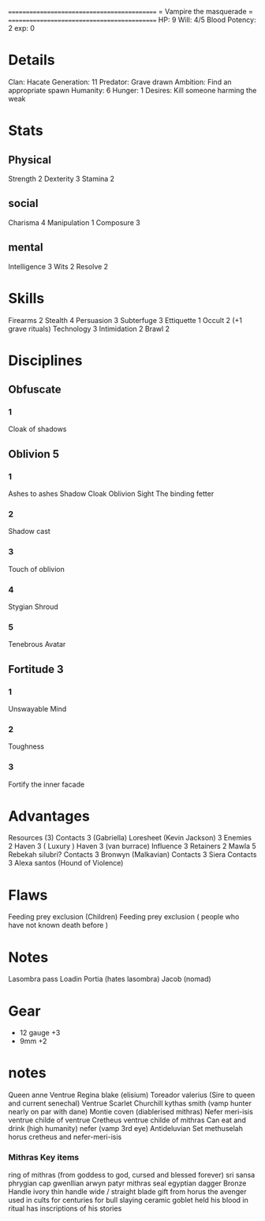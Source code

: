 ============================================
=          Vampire the masquerade          =
============================================
HP: 9
Will: 4/5
Blood Potency: 2
exp: 0

* Details
Clan: Hacate
Generation: 11
Predator: Grave drawn
Ambition: Find an appropriate spawn
Humanity: 6
Hunger: 1
Desires: Kill someone harming the weak
* Stats
** Physical
Strength 2
Dexterity 3
Stamina 2
** social
Charisma 4
Manipulation 1
Composure 3
** mental
Intelligence 3
Wits 2
Resolve 2


* Skills
Firearms 2
Stealth 4
Persuasion 3
Subterfuge 3
Ettiquette 1
Occult 2 (+1 grave rituals)
Technology 3
Intimidation 2
Brawl 2

* Disciplines
** Obfuscate
*** 1
Cloak of shadows
** Oblivion 5
*** 1
 Ashes to ashes
 Shadow Cloak
 Oblivion Sight
 The binding fetter
*** 2
Shadow cast
*** 3
Touch of oblivion
*** 4
Stygian Shroud
*** 5
Tenebrous Avatar
** Fortitude 3
*** 1
Unswayable Mind
*** 2
Toughness
*** 3
Fortify the inner facade
* Advantages
 Resources (3)
 Contacts 3 (Gabriella)
 Loresheet (Kevin Jackson) 3
 Enemies 2
 Haven 3 ( Luxury )
 Haven 3 (van burrace)
 Influence 3
 Retainers 2
 Mawla 5 Rebekah silubri?
 Contacts 3 Bronwyn (Malkavian)
 Contacts 3 Siera
 Contacts 3 Alexa santos (Hound of Violence)

* Flaws
Feeding prey exclusion (Children)
Feeding prey exclusion ( people who have not known death before  )

* Notes
Lasombra pass Loadin
Portia (hates lasombra)
Jacob (nomad)


* Gear
 - 12 gauge +3
 - 9mm +2
* notes
Queen anne Ventrue
Regina blake  (elisium) Toreador
valerius (Sire to queen and current senechal) Ventrue
Scarlet Churchill
kythas smith (vamp hunter nearly on par with dane)
Montie coven (diablerised mithras)
Nefer meri-isis ventrue childe of ventrue
Cretheus ventrue childe of mithras
Can eat and drink (high humanity)
nefer (vamp 3rd eye)
Antideluvian Set
methuselah
    horus
cretheus and nefer-meri-isis
*** Mithras Key items
    ring of mithras (from goddess to god, cursed and blessed forever) sri sansa
    phrygian cap gwenllian arwyn patyr
    mithras seal
    egyptian dagger
        Bronze
        Handle ivory
        thin handle
        wide / straight blade
        gift from horus the avenger
        used in cults for centuries for bull slaying
    ceramic goblet
        held his blood in ritual
        has inscriptions of his stories

